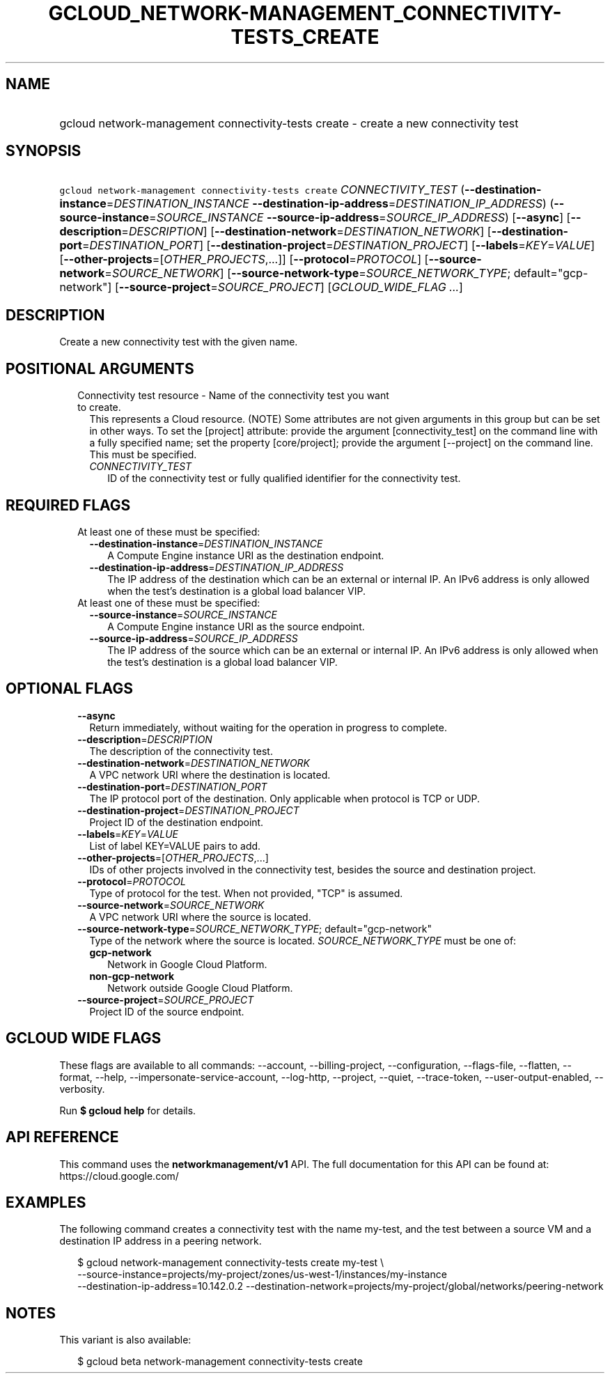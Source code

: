 
.TH "GCLOUD_NETWORK\-MANAGEMENT_CONNECTIVITY\-TESTS_CREATE" 1



.SH "NAME"
.HP
gcloud network\-management connectivity\-tests create \- create a new connectivity test



.SH "SYNOPSIS"
.HP
\f5gcloud network\-management connectivity\-tests create\fR \fICONNECTIVITY_TEST\fR (\fB\-\-destination\-instance\fR=\fIDESTINATION_INSTANCE\fR\ \fB\-\-destination\-ip\-address\fR=\fIDESTINATION_IP_ADDRESS\fR) (\fB\-\-source\-instance\fR=\fISOURCE_INSTANCE\fR\ \fB\-\-source\-ip\-address\fR=\fISOURCE_IP_ADDRESS\fR) [\fB\-\-async\fR] [\fB\-\-description\fR=\fIDESCRIPTION\fR] [\fB\-\-destination\-network\fR=\fIDESTINATION_NETWORK\fR] [\fB\-\-destination\-port\fR=\fIDESTINATION_PORT\fR] [\fB\-\-destination\-project\fR=\fIDESTINATION_PROJECT\fR] [\fB\-\-labels\fR=\fIKEY\fR=\fIVALUE\fR] [\fB\-\-other\-projects\fR=[\fIOTHER_PROJECTS\fR,...]] [\fB\-\-protocol\fR=\fIPROTOCOL\fR] [\fB\-\-source\-network\fR=\fISOURCE_NETWORK\fR] [\fB\-\-source\-network\-type\fR=\fISOURCE_NETWORK_TYPE\fR;\ default="gcp\-network"] [\fB\-\-source\-project\fR=\fISOURCE_PROJECT\fR] [\fIGCLOUD_WIDE_FLAG\ ...\fR]



.SH "DESCRIPTION"

Create a new connectivity test with the given name.



.SH "POSITIONAL ARGUMENTS"

.RS 2m
.TP 2m

Connectivity test resource \- Name of the connectivity test you want to create.
This represents a Cloud resource. (NOTE) Some attributes are not given arguments
in this group but can be set in other ways. To set the [project] attribute:
provide the argument [connectivity_test] on the command line with a fully
specified name; set the property [core/project]; provide the argument
[\-\-project] on the command line. This must be specified.

.RS 2m
.TP 2m
\fICONNECTIVITY_TEST\fR
ID of the connectivity test or fully qualified identifier for the connectivity
test.


.RE
.RE
.sp

.SH "REQUIRED FLAGS"

.RS 2m
.TP 2m

At least one of these must be specified:

.RS 2m
.TP 2m
\fB\-\-destination\-instance\fR=\fIDESTINATION_INSTANCE\fR
A Compute Engine instance URI as the destination endpoint.

.TP 2m
\fB\-\-destination\-ip\-address\fR=\fIDESTINATION_IP_ADDRESS\fR
The IP address of the destination which can be an external or internal IP. An
IPv6 address is only allowed when the test's destination is a global load
balancer VIP.

.RE
.sp
.TP 2m

At least one of these must be specified:

.RS 2m
.TP 2m
\fB\-\-source\-instance\fR=\fISOURCE_INSTANCE\fR
A Compute Engine instance URI as the source endpoint.

.TP 2m
\fB\-\-source\-ip\-address\fR=\fISOURCE_IP_ADDRESS\fR
The IP address of the source which can be an external or internal IP. An IPv6
address is only allowed when the test's destination is a global load balancer
VIP.


.RE
.RE
.sp

.SH "OPTIONAL FLAGS"

.RS 2m
.TP 2m
\fB\-\-async\fR
Return immediately, without waiting for the operation in progress to complete.

.TP 2m
\fB\-\-description\fR=\fIDESCRIPTION\fR
The description of the connectivity test.

.TP 2m
\fB\-\-destination\-network\fR=\fIDESTINATION_NETWORK\fR
A VPC network URI where the destination is located.

.TP 2m
\fB\-\-destination\-port\fR=\fIDESTINATION_PORT\fR
The IP protocol port of the destination. Only applicable when protocol is TCP or
UDP.

.TP 2m
\fB\-\-destination\-project\fR=\fIDESTINATION_PROJECT\fR
Project ID of the destination endpoint.

.TP 2m
\fB\-\-labels\fR=\fIKEY\fR=\fIVALUE\fR
List of label KEY=VALUE pairs to add.

.TP 2m
\fB\-\-other\-projects\fR=[\fIOTHER_PROJECTS\fR,...]
IDs of other projects involved in the connectivity test, besides the source and
destination project.

.TP 2m
\fB\-\-protocol\fR=\fIPROTOCOL\fR
Type of protocol for the test. When not provided, "TCP" is assumed.

.TP 2m
\fB\-\-source\-network\fR=\fISOURCE_NETWORK\fR
A VPC network URI where the source is located.

.TP 2m
\fB\-\-source\-network\-type\fR=\fISOURCE_NETWORK_TYPE\fR; default="gcp\-network"
Type of the network where the source is located. \fISOURCE_NETWORK_TYPE\fR must
be one of:

.RS 2m
.TP 2m
\fBgcp\-network\fR
Network in Google Cloud Platform.
.TP 2m
\fBnon\-gcp\-network\fR
Network outside Google Cloud Platform.
.RE
.sp


.TP 2m
\fB\-\-source\-project\fR=\fISOURCE_PROJECT\fR
Project ID of the source endpoint.


.RE
.sp

.SH "GCLOUD WIDE FLAGS"

These flags are available to all commands: \-\-account, \-\-billing\-project,
\-\-configuration, \-\-flags\-file, \-\-flatten, \-\-format, \-\-help,
\-\-impersonate\-service\-account, \-\-log\-http, \-\-project, \-\-quiet,
\-\-trace\-token, \-\-user\-output\-enabled, \-\-verbosity.

Run \fB$ gcloud help\fR for details.



.SH "API REFERENCE"

This command uses the \fBnetworkmanagement/v1\fR API. The full documentation for
this API can be found at: https://cloud.google.com/



.SH "EXAMPLES"

The following command creates a connectivity test with the name my\-test, and
the test between a source VM and a destination IP address in a peering network.

.RS 2m
$ gcloud network\-management connectivity\-tests create my\-test \e
    \-\-source\-instance=projects/my\-project/zones/us\-west\-1/instances/my\-instance
    \-\-destination\-ip\-address=10.142.0.2 \-\-destination\-network=projects/my\-project/global/networks/peering\-network
.RE



.SH "NOTES"

This variant is also available:

.RS 2m
$ gcloud beta network\-management connectivity\-tests create
.RE


